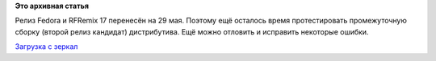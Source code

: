 .. title: Тестирование RFRemix 17 RC2
.. slug: Тестирование-rfremix-17-rc2
.. date: 2012-05-18 17:37:23
.. tags:
.. category:
.. link:
.. description:
.. type: text
.. author: Tigro

**Это архивная статья**


Релиз Fedora и RFRemix 17 перенесён на 29 мая. Поэтому ещё осталось
время протестировать промежуточную сборку (второй релиз кандидат)
дистрибутива. Ещё можно отловить и исправить некоторые ошибки.


`Загрузка с
зеркал <http://mirrors.rfremix.ru/mirrorlist?path=stage/17-RC2>`__
